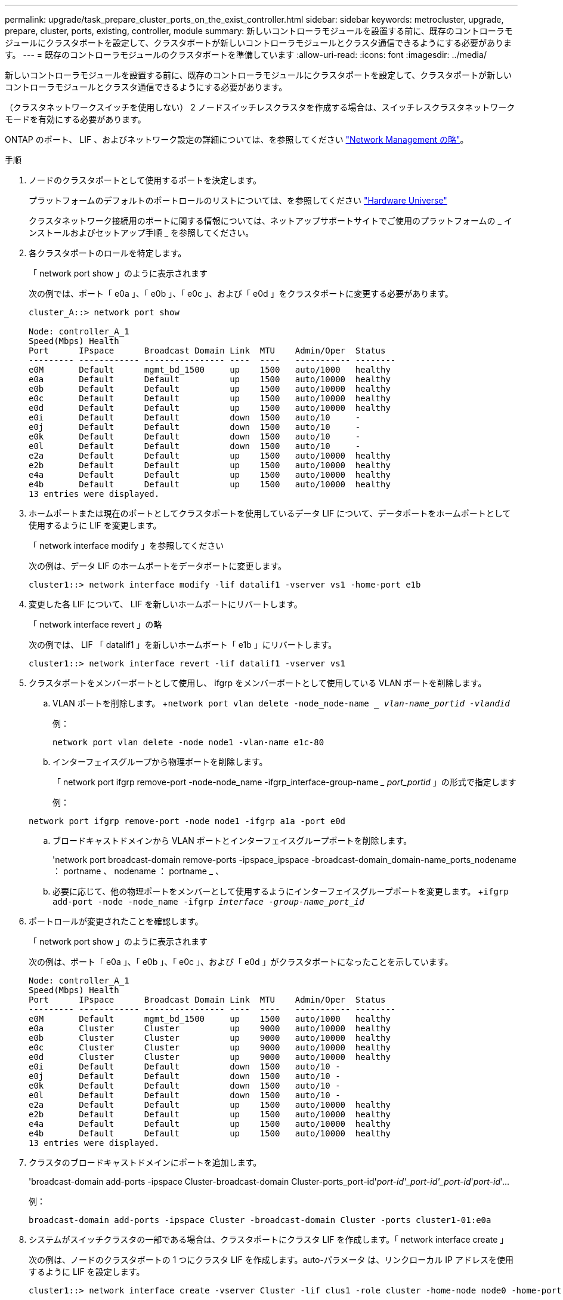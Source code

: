 ---
permalink: upgrade/task_prepare_cluster_ports_on_the_exist_controller.html 
sidebar: sidebar 
keywords: metrocluster, upgrade, prepare, cluster, ports, existing, controller, module 
summary: 新しいコントローラモジュールを設置する前に、既存のコントローラモジュールにクラスタポートを設定して、クラスタポートが新しいコントローラモジュールとクラスタ通信できるようにする必要があります。 
---
= 既存のコントローラモジュールのクラスタポートを準備しています
:allow-uri-read: 
:icons: font
:imagesdir: ../media/


[role="lead"]
新しいコントローラモジュールを設置する前に、既存のコントローラモジュールにクラスタポートを設定して、クラスタポートが新しいコントローラモジュールとクラスタ通信できるようにする必要があります。

（クラスタネットワークスイッチを使用しない） 2 ノードスイッチレスクラスタを作成する場合は、スイッチレスクラスタネットワークモードを有効にする必要があります。

ONTAP のポート、 LIF 、およびネットワーク設定の詳細については、を参照してください link:https://docs.netapp.com/ontap-9/topic/com.netapp.doc.dot-cm-nmg/home.html["Network Management の略"^]。

.手順
. ノードのクラスタポートとして使用するポートを決定します。
+
プラットフォームのデフォルトのポートロールのリストについては、を参照してください https://hwu.netapp.com/["Hardware Universe"^]

+
クラスタネットワーク接続用のポートに関する情報については、ネットアップサポートサイトでご使用のプラットフォームの _ インストールおよびセットアップ手順 _ を参照してください。

. 各クラスタポートのロールを特定します。
+
「 network port show 」のように表示されます

+
次の例では、ポート「 e0a 」、「 e0b 」、「 e0c 」、および「 e0d 」をクラスタポートに変更する必要があります。

+
[listing]
----
cluster_A::> network port show

Node: controller_A_1
Speed(Mbps) Health
Port      IPspace      Broadcast Domain Link  MTU    Admin/Oper  Status
--------- ------------ ---------------- ----  ----   ----------- --------
e0M       Default      mgmt_bd_1500     up    1500   auto/1000   healthy
e0a       Default      Default          up    1500   auto/10000  healthy
e0b       Default      Default          up    1500   auto/10000  healthy
e0c       Default      Default          up    1500   auto/10000  healthy
e0d       Default      Default          up    1500   auto/10000  healthy
e0i       Default      Default          down  1500   auto/10     -
e0j       Default      Default          down  1500   auto/10     -
e0k       Default      Default          down  1500   auto/10     -
e0l       Default      Default          down  1500   auto/10     -
e2a       Default      Default          up    1500   auto/10000  healthy
e2b       Default      Default          up    1500   auto/10000  healthy
e4a       Default      Default          up    1500   auto/10000  healthy
e4b       Default      Default          up    1500   auto/10000  healthy
13 entries were displayed.
----
. ホームポートまたは現在のポートとしてクラスタポートを使用しているデータ LIF について、データポートをホームポートとして使用するように LIF を変更します。
+
「 network interface modify 」を参照してください

+
次の例は、データ LIF のホームポートをデータポートに変更します。

+
[listing]
----
cluster1::> network interface modify -lif datalif1 -vserver vs1 -home-port e1b
----
. 変更した各 LIF について、 LIF を新しいホームポートにリバートします。
+
「 network interface revert 」の略

+
次の例では、 LIF 「 datalif1 」を新しいホームポート「 e1b 」にリバートします。

+
[listing]
----
cluster1::> network interface revert -lif datalif1 -vserver vs1
----
. クラスタポートをメンバーポートとして使用し、 ifgrp をメンバーポートとして使用している VLAN ポートを削除します。
+
.. VLAN ポートを削除します。 +`network port vlan delete -node_node-name __ vlan-name_portid -vlandid_`
+
例：

+
[listing]
----
network port vlan delete -node node1 -vlan-name e1c-80
----
.. インターフェイスグループから物理ポートを削除します。
+
「 network port ifgrp remove-port -node-node_name -ifgrp_interface-group-name __ port_portid_ 」の形式で指定します

+
例：

+
[listing]
----
network port ifgrp remove-port -node node1 -ifgrp a1a -port e0d
----
.. ブロードキャストドメインから VLAN ポートとインターフェイスグループポートを削除します。
+
'network port broadcast-domain remove-ports -ipspace_ipspace -broadcast-domain_domain-name_ports_nodename ： portname 、 nodename ： portname _ 、

.. 必要に応じて、他の物理ポートをメンバーとして使用するようにインターフェイスグループポートを変更します。 +`ifgrp add-port -node -node_name -ifgrp _interface -group-name_port_id_`


. ポートロールが変更されたことを確認します。
+
「 network port show 」のように表示されます

+
次の例は、ポート「 e0a 」、「 e0b 」、「 e0c 」、および「 e0d 」がクラスタポートになったことを示しています。

+
[listing]
----
Node: controller_A_1
Speed(Mbps) Health
Port      IPspace      Broadcast Domain Link  MTU    Admin/Oper  Status
--------- ------------ ---------------- ----  ----   ----------- --------
e0M       Default      mgmt_bd_1500     up    1500   auto/1000   healthy
e0a       Cluster      Cluster          up    9000   auto/10000  healthy
e0b       Cluster      Cluster          up    9000   auto/10000  healthy
e0c       Cluster      Cluster          up    9000   auto/10000  healthy
e0d       Cluster      Cluster          up    9000   auto/10000  healthy
e0i       Default      Default          down  1500   auto/10 -
e0j       Default      Default          down  1500   auto/10 -
e0k       Default      Default          down  1500   auto/10 -
e0l       Default      Default          down  1500   auto/10 -
e2a       Default      Default          up    1500   auto/10000  healthy
e2b       Default      Default          up    1500   auto/10000  healthy
e4a       Default      Default          up    1500   auto/10000  healthy
e4b       Default      Default          up    1500   auto/10000  healthy
13 entries were displayed.
----
. クラスタのブロードキャストドメインにポートを追加します。
+
'broadcast-domain add-ports -ipspace Cluster-broadcast-domain Cluster-ports_port-id'_port-id'_port-id'_port-id_'_port-id_'...

+
例：

+
[listing]
----
broadcast-domain add-ports -ipspace Cluster -broadcast-domain Cluster -ports cluster1-01:e0a
----
. システムがスイッチクラスタの一部である場合は、クラスタポートにクラスタ LIF を作成します。「 network interface create 」
+
次の例は、ノードのクラスタポートの 1 つにクラスタ LIF を作成します。auto-パラメータ は、リンクローカル IP アドレスを使用するように LIF を設定します。

+
[listing]
----
cluster1::> network interface create -vserver Cluster -lif clus1 -role cluster -home-node node0 -home-port e1a -auto true
----
. 2 ノードスイッチレスクラスタを作成する場合は、スイッチレスクラスタネットワークモードを有効にします。
+
.. いずれかのノードから advanced 権限レベルに切り替えます。
+
「 advanced 」の権限が必要です

+
アドバンス・モードを続行するかどうかを確認するメッセージが表示されたら 'y' と入力しますadvanced モードのプロンプトが表示されます（「 * > 」）。

.. スイッチレスクラスタネットワークモードを有効にします。
+
network options switchless-cluster modify -enabled true

.. admin 権限レベルに戻ります。
+
「特権管理者」






IMPORTANT: 2 ノードスイッチレスクラスタシステム内の既存ノードのクラスタインターフェイスの作成は、新しいコントローラモジュールでネットブートを使用したクラスタのセットアップが完了したあとに実行されます。
